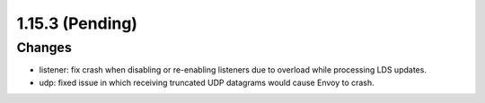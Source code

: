 1.15.3 (Pending)
================

Changes
-------
* listener: fix crash when disabling or re-enabling listeners due to overload while processing LDS updates.
* udp: fixed issue in which receiving truncated UDP datagrams would cause Envoy to crash.
